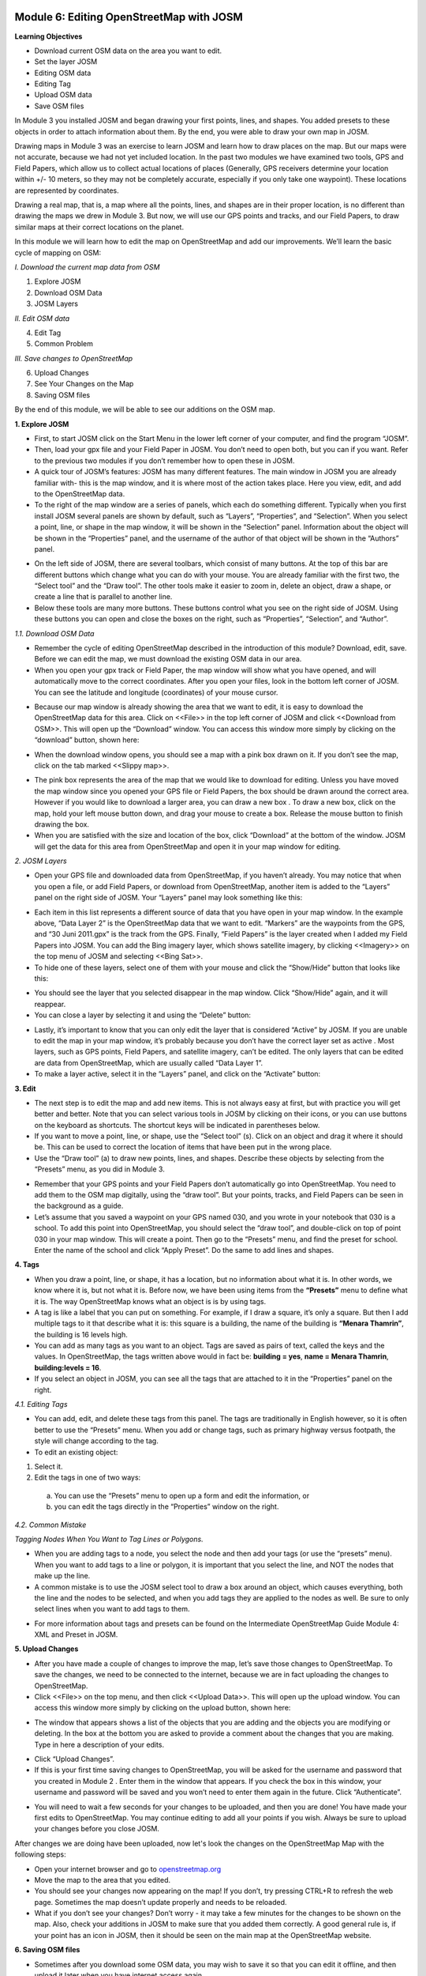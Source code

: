 .. image:: /static/training/beginner/osm/image6.*


Module 6: Editing OpenStreetMap with JOSM
=========================================

**Learning Objectives**

- Download current OSM data on the area you want to edit.
- Set the layer JOSM
- Editing OSM data
- Editing Tag
- Upload OSM data
- Save OSM files


In Module 3 you installed JOSM and began drawing your first points, lines,
and shapes. You added presets to these objects in order to attach
information about them. By the end, you were able to draw your own map in
JOSM.

Drawing maps in Module 3 was an exercise to learn JOSM and learn how to draw
places on the map. But our maps were not accurate, because we had not yet
included location. In the past two modules we have examined two tools,
GPS and Field Papers, which allow us to collect actual locations of places
(Generally, GPS receivers determine your location within +/- 10 meters,
so they may not be completely accurate, especially if you only take one
waypoint).  These locations are represented by coordinates.

Drawing a real map, that is, a map where all the points, lines,
and shapes are in their proper location, is no different than drawing the
maps we drew in Module 3. But now, we will use our GPS points and tracks,
and our Field Papers, to draw similar maps at their correct locations on the
planet.

In this module we will learn how to edit the map on OpenStreetMap and add
our improvements. We’ll learn the basic cycle of mapping on OSM:

*I. Download the current map data from OSM*

1. Explore JOSM
2. Download OSM Data
3. JOSM Layers

*II. Edit OSM data*

4. Edit Tag
5. Common Problem

*III. Save changes to OpenStreetMap*

6. Upload Changes
7. See Your Changes on the Map
8. Saving OSM files

By the end of this module, we will be able to see our additions on the OSM
map.

**1. Explore JOSM**

- First, to start JOSM click on the Start Menu in the lower left corner of
  your computer, and find the program “JOSM”.
- Then, load your gpx file and your Field Paper in JOSM. You don’t need to
  open both, but you can if you want. Refer to the previous two modules if you
  don’t remember how to open these in JOSM.
- A quick tour of JOSM’s features:  JOSM has many different features. The
  main window in JOSM you are already familiar with- this is the map window,
  and it is where most of the action takes place. Here you view, edit,
  and add to the OpenStreetMap data.
- To the right of the map window are a series of panels,
  which each do something different. Typically when you first install JOSM
  several panels are shown by default, such as “Layers”, “Properties”,
  and “Selection”. When you select a point, line, or shape in the map window,
  it will be shown in the “Selection” panel. Information about the object
  will be shown in the “Properties” panel, and the username of the author of
  that object will be shown in the “Authors” panel.

.. image:: /static/training/beginner/osm/image91.*

- On the left side of JOSM, there are several toolbars,
  which consist of many buttons. At the top of this bar are different buttons
  which change what you can do with your mouse. You are already familiar with
  the first two, the “Select tool” and the “Draw tool”. The other tools make
  it easier to zoom in, delete an object, draw a shape,
  or create a line that is parallel to another line.
- Below these tools are many more buttons. These buttons control what you
  see on the right side of JOSM. Using these buttons you can open and close
  the boxes on the right, such as “Properties”, “Selection”, and “Author”.

*1.1. Download OSM Data*

- Remember the cycle of editing OpenStreetMap described in the introduction
  of this module? Download, edit, save. Before we can edit the map,
  we must download the existing OSM data in our area.
- When you open your gpx track or Field Paper, the map window will show what
  you have opened, and will automatically move to the correct coordinates.
  After you open your files, look in the bottom left corner of JOSM. You can
  see the latitude and longitude (coordinates) of your mouse cursor.

.. image:: /static/training/beginner/osm/image92.*

- Because our map window is already showing the area that we want to edit,
  it is easy to download the OpenStreetMap data for this area. Click on
  <<File>> in the top left corner of JOSM and click <<Download from OSM>>.
  This will open up the “Download” window. You can access this window more
  simply by clicking on the “download” button, shown here:

.. image:: /static/training/beginner/osm/image93.*

- When the download window opens, you should see a map with a pink box drawn
  on it. If you don’t see the map, click on the tab marked <<Slippy map>>.

.. image:: /static/training/beginner/osm/image94.*

- The pink box represents the area of the map that we would like to download
  for editing. Unless you have moved the map window since you opened your GPS
  file or Field Papers, the box should be drawn around the correct area.
  However if you would like to download a larger area, you can draw a new box
  . To draw a new box, click on the map, hold your left mouse button down,
  and drag your mouse to create a box. Release the mouse button to finish
  drawing the box.
- When you are satisfied with the size and location of the box,
  click “Download” at the bottom of the window. JOSM will get the data for
  this area from OpenStreetMap and open it in your map window for editing.

*2. JOSM Layers*

- Open your GPS file and downloaded data from OpenStreetMap,
  if you haven’t already. You may notice that when you open a file,
  or add Field Papers, or download from OpenStreetMap, another item is added
  to the “Layers” panel on the right side of JOSM. Your “Layers” panel may
  look something like this:

.. image:: /static/training/beginner/osm/image95.*

- Each item in this list represents a different source of data that you have
  open in your map window. In the example above, “Data Layer 2” is the
  OpenStreetMap data that we want to edit. “Markers” are the waypoints from
  the GPS, and “30 Juni 2011.gpx” is the track from the GPS. Finally,
  “Field Papers” is the layer created when I added my Field Papers into JOSM.
  You can add the Bing imagery layer, which shows satellite imagery,
  by clicking <<Imagery>> on the top menu of JOSM and selecting <<Bing Sat>>.
- To hide one of these layers, select one of them with your mouse and click
  the “Show/Hide” button that looks like this:

.. image:: /static/training/beginner/osm/image96.*

- You should see the layer that you selected disappear in the map window.
  Click “Show/Hide” again, and it will reappear.
- You can close a layer by selecting it and using the “Delete” button:

.. image:: /static/training/beginner/osm/image97.*

- Lastly, it’s important to know that you can only edit the layer that is
  considered “Active” by JOSM. If you are unable to edit the map in your map
  window, it’s probably because you don’t have the correct layer set as active
  . Most layers, such as GPS points, Field Papers, and satellite imagery,
  can’t be edited. The only layers that can be edited are data from
  OpenStreetMap, which are usually called “Data Layer 1”.
- To make a layer active, select it in the “Layers” panel,
  and click on the “Activate” button:

.. image:: /static/training/beginner/osm/image98.*

**3. Edit**

- The next step is to edit the map and add new items. This is not always
  easy at first, but with practice you will get better and better.  Note that
  you can select various tools in JOSM by clicking on their icons,
  or you can use buttons on the keyboard as shortcuts.  The shortcut keys
  will be indicated in parentheses below.
- If you want to move a point, line, or shape, use the “Select tool” (s).
  Click on an object and drag it where it should be. This can be used to
  correct the location of items that have been put in the wrong place.
- Use the “Draw tool” (a) to draw new points, lines,
  and shapes. Describe these objects by selecting from the “Presets” menu,
  as you did in Module 3.

.. image:: /static/training/beginner/osm/image99.*

- Remember that your GPS points and your Field Papers don’t automatically go
  into OpenStreetMap. You need to add them to the OSM map digitally,
  using the “draw tool”. But your points, tracks, and Field Papers can be
  seen in the background as a guide.
- Let’s assume that you saved a waypoint on your GPS named 030,
  and you wrote in your notebook that 030 is a school. To add this point into
  OpenStreetMap, you should select the “draw tool”, and double-click on top
  of point 030 in your map window. This will create a point. Then go to the
  “Presets” menu, and find the preset for school. Enter the name of the
  school and click “Apply Preset”. Do the same to add lines and shapes.

.. image:: /static/training/beginner/osm/image100.*

**4. Tags**

- When you draw a point, line, or shape, it has a location,
  but no information about what it is. In other words, we know where it is,
  but not what it is. Before now, we have been using items from the
  **“Presets”** menu to define what it is.  The way OpenStreetMap knows what
  an object is is by using tags.
- A tag is like a label that you can put on something. For example,
  if I draw a square, it’s only a square. But then I add multiple tags to it
  that describe what it is: this square is a building,
  the name of the building is **“Menara Thamrin”**,
  the building is 16 levels high.
- You can add as many tags as you want to an object. Tags are saved as pairs
  of text, called the keys and the values. In OpenStreetMap,
  the tags written above would in fact be: **building = yes**,
  **name = Menara Thamrin**, **building:levels = 16**.
- If you select an object in JOSM, you can see all the tags that are attached
  to it in the “Properties” panel on the right.

.. image:: /static/training/beginner/osm/image101.*


*4.1. Editing Tags*

- You can add, edit, and delete these tags from this panel. The tags are
  traditionally in English however, so it is often better to use the “Presets”
  menu.  When you add or change tags, such as primary highway versus
  footpath, the style will change according to the tag.
- To edit an existing object:

1. Select it.
2. Edit the tags in one of two ways:

  a) You can use the “Presets” menu to open up a form and edit the
     information,  or
  b) you can edit the tags directly in the “Properties” window on the right.

.. image:: /static/training/beginner/osm/image102.*

*4.2. Common Mistake*

*Tagging Nodes When You Want to Tag Lines or Polygons.*

- When you are adding tags to a node, you select the node and then add your
  tags (or use the “presets” menu).  When you want to add tags to a line or
  polygon, it is important that you select the line, and NOT the nodes that
  make up the line.
- A common mistake is to use the JOSM select tool to draw a box around an
  object, which causes everything, both the line and the nodes to be selected,
  and when you add tags they are applied to the nodes as well.  Be sure to
  only select lines when you want to add tags to them.

.. image:: /static/training/beginner/osm/image103.*

- For more information about tags and presets can be found on the
  Intermediate OpenStreetMap Guide Module 4: XML and Preset in JOSM.

 
**5. Upload Changes**

- After you have made a couple of changes to improve the map,
  let’s save those changes to OpenStreetMap. To save the changes,
  we need to be connected to the internet, because we are in fact uploading
  the changes to OpenStreetMap.
- Click <<File>> on the top menu, and then click <<Upload Data>>. This will
  open up the upload window. You can access this window more simply by
  clicking on the upload button, shown here:

.. image:: /static/training/beginner/osm/image104.*

- The window that appears shows a list of the objects that you are adding
  and the objects you are modifying or deleting. In the box at the bottom you
  are asked to provide a comment about the changes that you are making. Type
  in here a description of your edits.

.. image:: /static/training/beginner/osm/image105.*

- Click “Upload Changes”.
- If this is your first time saving changes to OpenStreetMap,
  you will be asked for the username and password that you created in Module 2
  . Enter them in the window that appears. If you check the box in this
  window, your username and password will be saved and you won’t need to
  enter them again in the future. Click “Authenticate”.

.. image:: /static/training/beginner/osm/image106.*

- You will need to wait a few seconds for your changes to be uploaded,
  and then you are done! You have made your first edits to OpenStreetMap. You
  may continue editing to add all your points if you wish. Always be sure to
  upload your changes before you close JOSM.

After changes we are doing have been uploaded, now let's look the changes on
the OpenStreetMap Map with the following steps:

- Open your internet browser and go to `openstreetmap.org <http://openstreetmap.org>`_
- Move the map to the area that you edited.
- You should see your changes now appearing on the map! If you don’t,
  try pressing CTRL+R to refresh the web page. Sometimes the map doesn’t
  update properly and needs to be reloaded.
- What if you don’t see your changes? Don’t worry - it may take a few
  minutes for the changes to be shown on the map. Also,
  check your additions in JOSM to make sure that you added them correctly. A
  good general rule is, if your point has an icon in JOSM,
  then it should be seen on the main map at the OpenStreetMap website.

**6. Saving OSM files**

- Sometimes after you download some OSM data, you may wish to save it so
  that you can edit it offline, and then upload it later when you have
  internet access again.
- To save an OSM file, make sure that it is the active layer in the the
  Layers panel. Click “File” on the top menu, and click “Save”. Choose a
  location for the file and give it a name. You can also save by clicking
  this button:

.. image:: /static/training/beginner/osm/image107.*

- You can now close JOSM and your data will be saved. When you want to open
  the file again, simply open JOSM, go to the “File” menu, and click “Open...”

**7. Choosing a variety of options and menu by using the keyboard**

Sometimes you become dizzy to click again and again to select the various
options and different menu in JOSM. Fortunately, there is a shortcut in JOSM
on the keyboard that allows you to do common things. This is the list of
keyboard shortcuts and their functions are generally used:

- s : Select tool (select objects)
- a : Draw tool (draw objects)
- z : Zoom tool
- Ctrl + > : Zoom out
- Ctrl + < : Zoom in
- p : Split Way
- c : Combine Way
- o : Align in Circle (set the points into a circle)
- l : Align in line (set the points into a straight line)
- q : Orthogonalize (make into a square shape)


 
